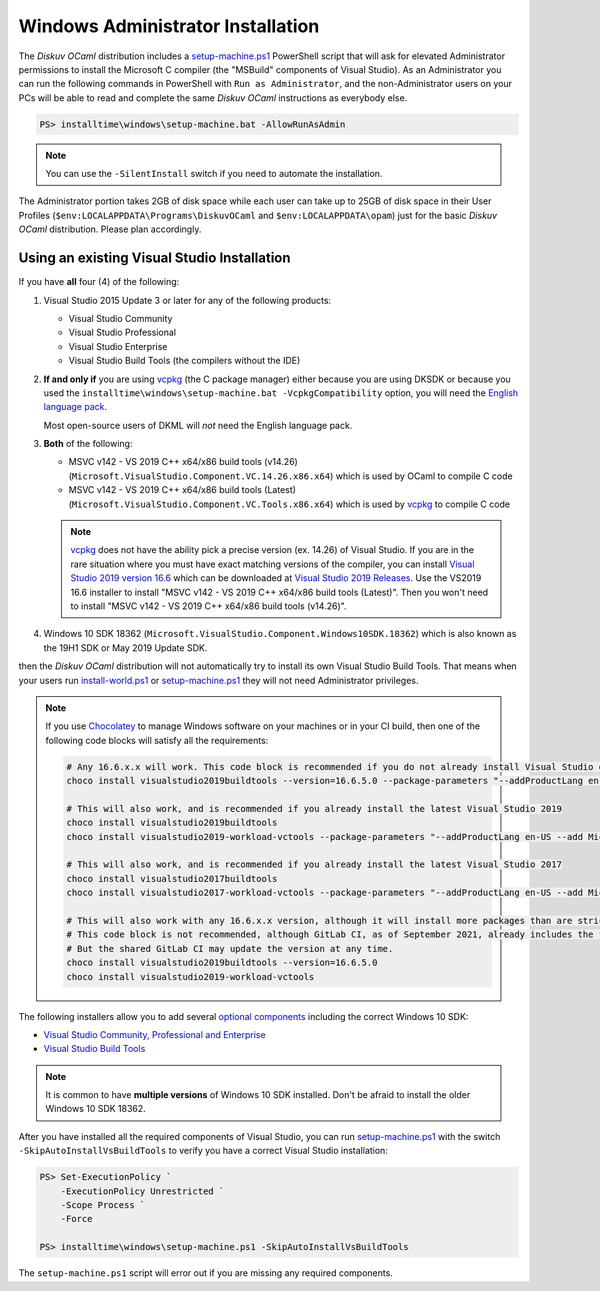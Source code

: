 .. _Advanced - Windows Administrator:

Windows Administrator Installation
==================================

The *Diskuv OCaml* distribution includes a `setup-machine.ps1 <https://gitlab.com/diskuv/diskuv-ocaml/blob/main/installtime/windows/setup-machine.ps1>`_
PowerShell script that will ask for elevated
Administrator permissions to install the Microsoft C compiler (the "MSBuild" components of Visual Studio).
As an Administrator you can run the following commands in PowerShell with ``Run as Administrator``, and
the non-Administrator users on your PCs will be able to read and complete the same *Diskuv OCaml* instructions
as everybody else.

.. code-block:: ps1con

    PS> installtime\windows\setup-machine.bat -AllowRunAsAdmin

.. note::

    You can use the ``-SilentInstall`` switch if you need to automate the installation.

The Administrator portion takes 2GB of disk space while each user can take up to 25GB of disk space in their User
Profiles (``$env:LOCALAPPDATA\Programs\DiskuvOCaml`` and ``$env:LOCALAPPDATA\opam``) just for the basic *Diskuv OCaml*
distribution. Please plan accordingly.

Using an existing Visual Studio Installation
--------------------------------------------

If you have **all** four (4) of the following:

1. Visual Studio 2015 Update 3 or later for any of the following products:

   * Visual Studio Community
   * Visual Studio Professional
   * Visual Studio Enterprise
   * Visual Studio Build Tools (the compilers without the IDE)

2. **If and only if** you are using vcpkg_ (the C package manager) either because you are
   using DKSDK or because you used the ``installtime\windows\setup-machine.bat -VcpkgCompatibility``
   option, you will need
   the `English language pack <https://docs.microsoft.com/en-us/visualstudio/install/install-visual-studio?view=vs-2019#step-6---install-language-packs-optional>`_.

   Most open-source users of DKML will *not* need the English language pack.

3. **Both** of the following:

   * MSVC v142 - VS 2019 C++ x64/x86 build tools (v14.26) (``Microsoft.VisualStudio.Component.VC.14.26.x86.x64``) which is used by OCaml to compile C code
   * MSVC v142 - VS 2019 C++ x64/x86 build tools (Latest) (``Microsoft.VisualStudio.Component.VC.Tools.x86.x64``) which is used by `vcpkg <https://vcpkg.io/>`_ to compile C code

   .. note::

      vcpkg_ does not have the ability pick a precise version (ex. 14.26) of Visual Studio. If you are in the
      rare situation where you must have exact matching versions of the compiler, you can install
      `Visual Studio 2019 version 16.6 <https://docs.microsoft.com/en-us/visualstudio/releases/2019/release-notes-v16.6>`_ which can be
      downloaded at `Visual Studio 2019 Releases <https://docs.microsoft.com/en-us/visualstudio/releases/2019/history#release-dates-and-build-numbers>`_.
      Use the VS2019 16.6 installer to install "MSVC v142 - VS 2019 C++ x64/x86 build tools (Latest)". Then you won't need to install
      "MSVC v142 - VS 2019 C++ x64/x86 build tools (v14.26)".

4. Windows 10 SDK 18362 (``Microsoft.VisualStudio.Component.Windows10SDK.18362``)
   which is also known as the 19H1 SDK or May 2019 Update SDK.

then the *Diskuv OCaml* distribution will not automatically try to install its own Visual Studio Build Tools.
That means when your users run `install-world.ps1 <https://gitlab.com/diskuv/diskuv-ocaml/blob/main/installtime/windows/install-world.ps1>`_
or `setup-machine.ps1 <https://gitlab.com/diskuv/diskuv-ocaml/blob/main/installtime/windows/setup-machine.ps1>`_
they will not need Administrator privileges.

.. note::

    If you use `Chocolatey <https://chocolatey.org/>`_ to manage Windows software on your machines or in your CI build, then one of the following
    code blocks will satisfy all the requirements:

    .. code-block:: powershell

        # Any 16.6.x.x will work. This code block is recommended if you do not already install Visual Studio on your machines
        choco install visualstudio2019buildtools --version=16.6.5.0 --package-parameters "--addProductLang en-US --add Microsoft.VisualStudio.Component.VC.Tools.x86.x64 --add Microsoft.VisualStudio.Component.Windows10SDK.18362"

        # This will also work, and is recommended if you already install the latest Visual Studio 2019
        choco install visualstudio2019buildtools
        choco install visualstudio2019-workload-vctools --package-parameters "--addProductLang en-US --add Microsoft.VisualStudio.Component.VC.14.26.x86.x64"

        # This will also work, and is recommended if you already install the latest Visual Studio 2017
        choco install visualstudio2017buildtools
        choco install visualstudio2017-workload-vctools --package-parameters "--addProductLang en-US --add Microsoft.VisualStudio.Component.VC.14.26.x86.x64"

        # This will also work with any 16.6.x.x version, although it will install more packages than are strictly required.
        # This code block is not recommended, although GitLab CI, as of September 2021, already includes the first line in its shared GitLab Windows Runners.
        # But the shared GitLab CI may update the version at any time.
        choco install visualstudio2019buildtools --version=16.6.5.0
        choco install visualstudio2019-workload-vctools

The following installers allow you to add several
`optional components <https://docs.microsoft.com/en-us/visualstudio/install/workload-component-id-vs-build-tools>`_
including the correct Windows 10 SDK:

* `Visual Studio Community, Professional and Enterprise <https://docs.microsoft.com/en-us/visualstudio/install/install-visual-studio>`_
* `Visual Studio Build Tools <https://docs.microsoft.com/en-us/visualstudio/releases/2019/history#release-dates-and-build-numbers>`_

.. note::

    It is common to have **multiple versions** of Windows 10 SDK installed. Don't be afraid
    to install the older Windows 10 SDK 18362.

After you have installed all the required components of Visual Studio, you can run
`setup-machine.ps1 <https://gitlab.com/diskuv/diskuv-ocaml/blob/main/installtime/windows/setup-machine.ps1>`_
with the switch ``-SkipAutoInstallVsBuildTools`` to verify you have a correct Visual Studio installation:

.. code-block:: ps1con

    PS> Set-ExecutionPolicy `
        -ExecutionPolicy Unrestricted `
        -Scope Process `
        -Force

    PS> installtime\windows\setup-machine.ps1 -SkipAutoInstallVsBuildTools

The ``setup-machine.ps1`` script will error out if you are missing any required components.

.. _vcpkg: https://vcpkg.io/
